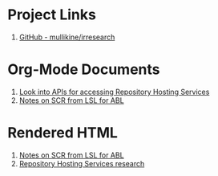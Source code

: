 * Project Links
1. [[https://github.com/mullikine/irresearch/][GitHub - mullikine/irresearch]]

* Org-Mode Documents
1. [[file:Repository_Hosting_Services_research.org][Look into APIs for accessing Repository Hosting Services]]
2. [[file:Notes%20on%20SCR%20from%20LSL%20for%20ABL.org][Notes on SCR from LSL for ABL]]

* Rendered HTML
2. [[http://htmlpreview.github.com/?https://github.com/mullikine/irresearch/blob/master/Notes%2520on%2520SCR%2520from%2520LSL%2520for%2520ABL.html][Notes on SCR from LSL for ABL]]
3. [[http://htmlpreview.github.com/?https://github.com/mullikine/irresearch/blob/master/Repository_Hosting_Services_research.html][Repository Hosting Services research]]